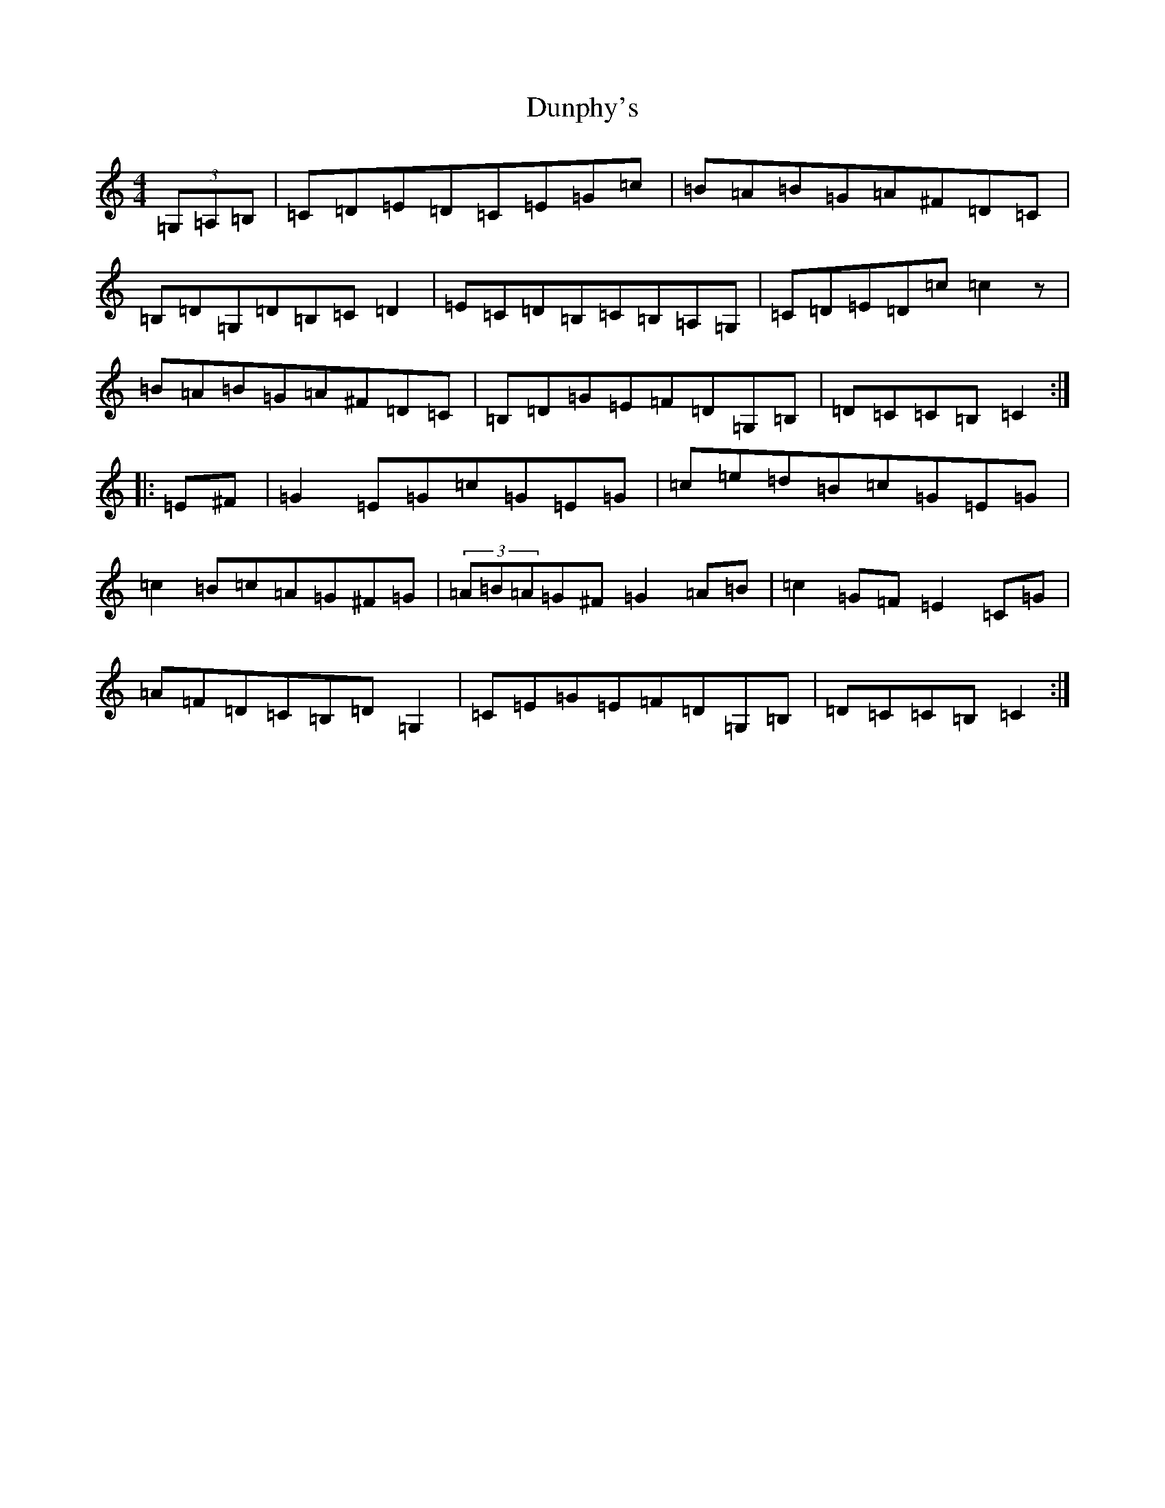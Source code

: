 X: 5813
T: Dunphy's
S: https://thesession.org/tunes/1980#setting1980
R: hornpipe
M:4/4
L:1/8
K: C Major
(3=G,=A,=B,|=C=D=E=D=C=E=G=c|=B=A=B=G=A^F=D=C|=B,=D=G,=D=B,=C=D2|=E=C=D=B,=C=B,=A,=G,|=C=D=E=D=c=c2z|=B=A=B=G=A^F=D=C|=B,=D=G=E=F=D=G,=B,|=D=C=C=B,=C2:||:=E^F|=G2=E=G=c=G=E=G|=c=e=d=B=c=G=E=G|=c2=B=c=A=G^F=G|(3=A=B=A=G^F=G2=A=B|=c2=G=F=E2=C=G|=A=F=D=C=B,=D=G,2|=C=E=G=E=F=D=G,=B,|=D=C=C=B,=C2:|